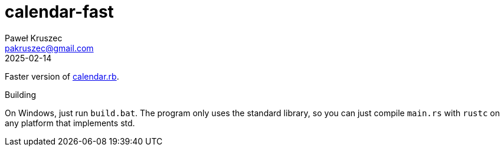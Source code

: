 = calendar-fast
:revdate: 2025-02-14
:author: Paweł Kruszec
:email: pakruszec@gmail.com

Faster version of link:https://github.com/pkruszec/vicx/blob/master/calendar.rb[calendar.rb].

.Building
On Windows, just run `build.bat`.
The program only uses the standard library, so you can just compile `main.rs` with `rustc` on any platform that implements std.
